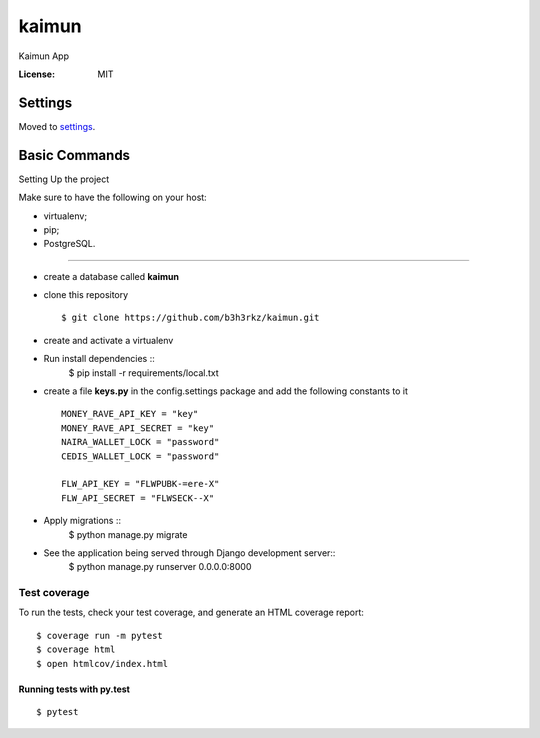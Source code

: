 kaimun
======

Kaimun App

.. image:: https://img.shields.io/badge/built%20with-Cookiecutter%20Django-ff69b4.svg
     :target: https://github.com/pydanny/cookiecutter-django/
     :alt: Built with Cookiecutter Django


:License: MIT


Settings
--------

Moved to settings_.

.. _settings: http://cookiecutter-django.readthedocs.io/en/latest/settings.html

Basic Commands
--------------

Setting Up the project

Make sure to have the following on your host:

* virtualenv;

* pip;


* PostgreSQL.

^^^^^^^^^^^^^^^^^^^^^

* create a database called **kaimun**

* clone this repository ::

    $ git clone https://github.com/b3h3rkz/kaimun.git


* create and activate a virtualenv


* Run install dependencies ::
    $ pip install -r requirements/local.txt


* create a file **keys.py** in the config.settings package and add the following constants to it ::


    MONEY_RAVE_API_KEY = "key"
    MONEY_RAVE_API_SECRET = "key"
    NAIRA_WALLET_LOCK = "password"
    CEDIS_WALLET_LOCK = "password"

    FLW_API_KEY = "FLWPUBK-=ere-X"
    FLW_API_SECRET = "FLWSECK--X"



* Apply migrations ::
    $ python manage.py migrate


* See the application being served through Django development server::
    $ python manage.py runserver 0.0.0.0:8000

Test coverage
^^^^^^^^^^^^^

To run the tests, check your test coverage, and generate an HTML coverage report::

    $ coverage run -m pytest
    $ coverage html
    $ open htmlcov/index.html

Running tests with py.test
~~~~~~~~~~~~~~~~~~~~~~~~~~

::

  $ pytest






